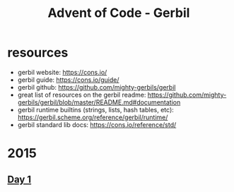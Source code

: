 #+title: Advent of Code - Gerbil

* resources
- gerbil website: https://cons.io/
- gerbil guide: https://cons.io/guide/
- gerbil github: https://github.com/mighty-gerbils/gerbil
- great list of resources on the gerbil readme: https://github.com/mighty-gerbils/gerbil/blob/master/README.md#documentation
- gerbil runtime builtins (strings, lists, hash tables, etc): https://gerbil.scheme.org/reference/gerbil/runtime/
- gerbil standard lib docs: https://cons.io/reference/std/
* 2015
** [[file:src/2015/day01.ss][Day 1]]
